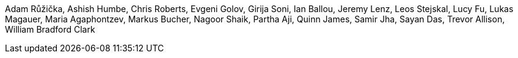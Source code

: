 Adam Růžička, Ashish Humbe, Chris Roberts, Evgeni Golov, Girija Soni, Ian Ballou, Jeremy Lenz, Leos Stejskal, Lucy Fu, Lukas Magauer, Maria Agaphontzev, Markus Bucher, Nagoor Shaik, Partha Aji, Quinn James, Samir Jha, Sayan Das, Trevor Allison, William Bradford Clark